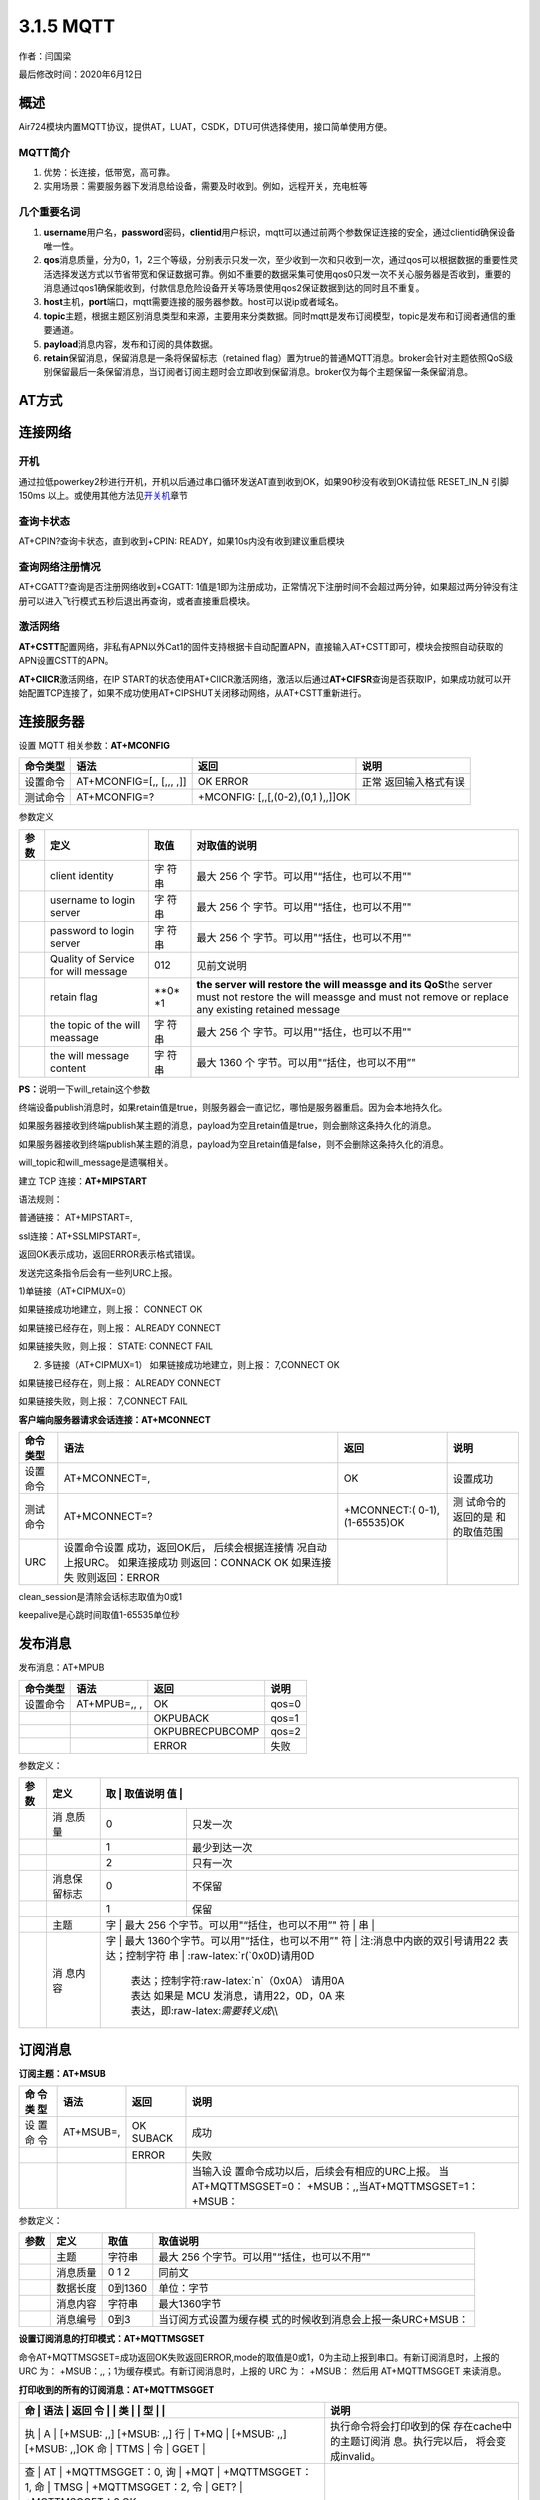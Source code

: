 3.1.5 MQTT
==========

作者：闫国梁

最后修改时间：2020年6月12日

概述
----

Air724模块内置MQTT协议，提供AT，LUAT，CSDK，DTU可供选择使用，接口简单使用方便。

MQTT简介
~~~~~~~~

1. 优势：长连接，低带宽，高可靠。
2. 实用场景：需要服务器下发消息给设备，需要及时收到。例如，远程开关，充电桩等

几个重要名词
~~~~~~~~~~~~

1. **username**\ 用户名，\ **password**\ 密码，\ **clientid**\ 用户标识，mqtt可以通过前两个参数保证连接的安全，通过clientid确保设备唯一性。
2. **qos**\ 消息质量，分为0，1，2三个等级，分别表示只发一次，至少收到一次和只收到一次，通过qos可以根据数据的重要性灵活选择发送方式以节省带宽和保证数据可靠。例如不重要的数据采集可使用qos0只发一次不关心服务器是否收到，重要的消息通过qos1确保能收到，付款信息危险设备开关等场景使用qos2保证数据到达的同时且不重复。
3. **host**\ 主机，\ **port**\ 端口，mqtt需要连接的服务器参数。host可以说ip或者域名。
4. **topic**\ 主题，根据主题区别消息类型和来源，主要用来分类数据。同时mqtt是发布订阅模型，topic是发布和订阅者通信的重要通道。
5. **payload**\ 消息内容，发布和订阅的具体数据。
6. **retain**\ 保留消息，保留消息是一条将保留标志（retained
   flag）置为true的普通MQTT消息。broker会针对主题依照QoS级别保留最后一条保留消息，当订阅者订阅主题时会立即收到保留消息。broker仅为每个主题保留一条保留消息。

AT方式
------

连接网络
--------

开机
~~~~

通过拉低powerkey2秒进行开机，开机以后通过串口循环发送AT直到收到OK，如果90秒没有收到OK请拉低
RESET_IN_N 引脚 150ms
以上。或使用其他方法见\ `开关机 <https://doc.luatos.wiki/wiki/pages/44.html>`__\ 章节

查询卡状态
~~~~~~~~~~

AT+CPIN?查询卡状态，直到收到+CPIN: READY，如果10s内没有收到建议重启模块

查询网络注册情况
~~~~~~~~~~~~~~~~

AT+CGATT?查询是否注册网络收到+CGATT:
1值是1即为注册成功，正常情况下注册时间不会超过两分钟，如果超过两分钟没有注册可以进入飞行模式五秒后退出再查询，或者直接重启模块。

激活网络
~~~~~~~~

**AT+CSTT**\ 配置网络，非私有APN以外Cat1的固件支持根据卡自动配置APN，直接输入AT+CSTT即可，模块会按照自动获取的APN设置CSTT的APN。

**AT+CIICR**\ 激活网络，在IP
START的状态使用AT+CIICR激活网络，激活以后通过\ **AT+CIFSR**\ 查询是否获取IP，如果成功就可以开始配置TCP连接了，如果不成功使用AT+CIPSHUT关闭移动网络，从AT+CSTT重新进行。

连接服务器
----------

设置 MQTT 相关参数：\ **AT+MCONFIG**

+----------+------------------+------------------+------------------+
| 命令类型 | 语法             | 返回             | 说明             |
+==========+==================+==================+==================+
| 设置命令 | AT+MCONFIG=[,,   | OK ERROR         | 正常             |
|          | [,,, ,]]         |                  | 返回输入格式有误 |
+----------+------------------+------------------+------------------+
| 测试命令 | AT+MCONFIG=?     | +MCONFIG:        |                  |
|          |                  | [,,[,(0-2),(0,1  |                  |
|          |                  | ),,]]OK          |                  |
+----------+------------------+------------------+------------------+

参数定义

+-------+-------------------+------+----------------------------------+
| 参数  | 定义              | 取值 | 对取值的说明                     |
+=======+===================+======+==================================+
|       | client identity   | 字   | 最大 256                         |
|       |                   | 符串 | 个                               |
|       |                   |      | 字节。可以用"“括住，也可以不用”" |
+-------+-------------------+------+----------------------------------+
|       | username to login | 字   | 最大 256                         |
|       | server            | 符串 | 个                               |
|       |                   |      | 字节。可以用"“括住，也可以不用”" |
+-------+-------------------+------+----------------------------------+
|       | password to login | 字   | 最大 256                         |
|       | server            | 符串 | 个                               |
|       |                   |      | 字节。可以用"“括住，也可以不用”" |
+-------+-------------------+------+----------------------------------+
|       | Quality of        | 012  | 见前文说明                       |
|       | Service for will  |      |                                  |
|       | message           |      |                                  |
+-------+-------------------+------+----------------------------------+
|       | retain flag       | **0* | **the server will restore the    |
|       |                   | *\ 1 | will meassge and its QoS**\ the  |
|       |                   |      | server must not restore the will |
|       |                   |      | meassge and must not remove or   |
|       |                   |      | replace any existing retained    |
|       |                   |      | message                          |
+-------+-------------------+------+----------------------------------+
|       | the topic of the  | 字   | 最大 256                         |
|       | will meassage     | 符串 | 个                               |
|       |                   |      | 字节。可以用"“括住，也可以不用”" |
+-------+-------------------+------+----------------------------------+
|       | the will message  | 字   | 最大 1360                        |
|       | content           | 符串 | 个                               |
|       |                   |      | 字节。可以用"“括住，也可以不用”" |
+-------+-------------------+------+----------------------------------+

**PS：**\ 说明一下will_retain这个参数

终端设备publish消息时，如果retain值是true，则服务器会一直记忆，哪怕是服务器重启。因为会本地持久化。

如果服务器接收到终端publish某主题的消息，payload为空且retain值是true，则会删除这条持久化的消息。

如果服务器接收到终端publish某主题的消息，payload为空且retain值是false，则不会删除这条持久化的消息。

will_topic和will_message是遗嘱相关。

建立 TCP 连接：\ **AT+MIPSTART**

语法规则：

普通链接： AT+MIPSTART=,

ssl连接：AT+SSLMIPSTART=,

返回OK表示成功，返回ERROR表示格式错误。

发送完这条指令后会有一些列URC上报。

1)单链接（AT+CIPMUX=0）

如果链接成功地建立，则上报： CONNECT OK

如果链接已经存在，则上报： ALREADY CONNECT

如果链接失败，则上报： STATE: CONNECT FAIL

2) 多链接（AT+CIPMUX=1） 如果链接成功地建立，则上报： 7,CONNECT OK

如果链接已经存在，则上报： ALREADY CONNECT

如果链接失败，则上报： 7,CONNECT FAIL

**客户端向服务器请求会话连接：AT+MCONNECT**

+----------+------------------+------------------+------------------+
| 命令类型 | 语法             | 返回             | 说明             |
+==========+==================+==================+==================+
| 设置命令 | AT+MCONNECT=,    | OK               | 设置成功         |
+----------+------------------+------------------+------------------+
| 测试命令 | AT+MCONNECT=?    | +MCONNECT:(      | 测               |
|          |                  | 0-1),(1-65535)OK | 试命令的返回的是 |
|          |                  |                  | 和 的取值范围    |
+----------+------------------+------------------+------------------+
| URC      | 设置命令设置     |                  |                  |
|          | 成功，返回OK后， |                  |                  |
|          | 后续会根据连接情 |                  |                  |
|          | 况自动上报URC。  |                  |                  |
|          | 如果连接成功     |                  |                  |
|          | 则返回：CONNACK  |                  |                  |
|          | OK               |                  |                  |
|          | 如果连接失       |                  |                  |
|          | 败则返回：ERROR  |                  |                  |
+----------+------------------+------------------+------------------+

clean_session是清除会话标志取值为0或1

keepalive是心跳时间取值1-65535单位秒

发布消息
--------

发布消息：AT+MPUB

======== ============ =============== =====
命令类型 语法         返回            说明
======== ============ =============== =====
设置命令 AT+MPUB=,, , OK              qos=0
\                     OKPUBACK        qos=1
\                     OKPUBRECPUBCOMP qos=2
\                     ERROR           失败
======== ============ =============== =====

参数定义：

+------+--------+---+------------------------------------------------+
| 参数 | 定义   | 取 | 取值说明                                      |
|      |        | 值 |                                               |
+======+========+===+================================================+
|      | 消     | 0 | 只发一次                                       |
|      | 息质量 |   |                                                |
+------+--------+---+------------------------------------------------+
|      |        | 1 | 最少到达一次                                   |
+------+--------+---+------------------------------------------------+
|      |        | 2 | 只有一次                                       |
+------+--------+---+------------------------------------------------+
|      | 消息保 | 0 | 不保留                                         |
|      | 留标志 |   |                                                |
+------+--------+---+------------------------------------------------+
|      |        | 1 | 保留                                           |
+------+--------+---+------------------------------------------------+
|      | 主题   | 字 | 最大 256 个字节。可以用"“括住，也可以不用”"   |
|      |        | 符 |                                               |
|      |        | 串 |                                               |
+------+--------+---+------------------------------------------------+
|      | 消     | 字 | 最大 1360个字节。可以用"“括住，也可以不用”"   |
|      | 息内容 | 符 | 注:消息中内嵌的双引号请用\22 表达；控制字符   |
|      |        | 串 | :raw-latex:`\r(`0x0D)请用\0D                  |
|      |        |   | 表达；控制字符:raw-latex:`\n`（0x0A） 请用\0A  |
|      |        |   | 表达 如果是 MCU 发消息，请用\22，\0D，\0A 来   |
|      |        |   | 表达，即:raw-latex:`\需要转义成`\\\\           |
+------+--------+---+------------------------------------------------+

订阅消息
--------

**订阅主题：AT+MSUB**

+----+-------------+--------+-----------------------------------------+
| 命 | 语法        | 返回   | 说明                                    |
| 令 |             |        |                                         |
| 类 |             |        |                                         |
| 型 |             |        |                                         |
+====+=============+========+=========================================+
| 设 | AT+MSUB=,   | OK     | 成功                                    |
| 置 |             | SUBACK |                                         |
| 命 |             |        |                                         |
| 令 |             |        |                                         |
+----+-------------+--------+-----------------------------------------+
|    |             | ERROR  | 失败                                    |
+----+-------------+--------+-----------------------------------------+
|    |             |        | 当输入设                                |
|    |             |        | 置命令成功以后，后续会有相应的URC上报。 |
|    |             |        | 当AT+MQTTMSGSET=0：                     |
|    |             |        | +MSUB：,,当AT+MQTTMSGSET=1： +MSUB：    |
+----+-------------+--------+-----------------------------------------+

参数定义：

+------+----------+---------+---------------------------------------+
| 参数 | 定义     | 取值    | 取值说明                              |
+======+==========+=========+=======================================+
|      | 主题     | 字符串  | 最大 256                              |
|      |          |         | 个字节。可以用"“括住，也可以不用”"    |
+------+----------+---------+---------------------------------------+
|      | 消息质量 | 0 1 2   | 同前文                                |
+------+----------+---------+---------------------------------------+
|      | 数据长度 | 0到1360 | 单位：字节                            |
+------+----------+---------+---------------------------------------+
|      | 消息内容 | 字符串  | 最大1360字节                          |
+------+----------+---------+---------------------------------------+
|      | 消息编号 | 0到3    | 当订阅方式设置为缓存模                |
|      |          |         | 式的时候收到消息会上报一条URC+MSUB：  |
+------+----------+---------+---------------------------------------+

**设置订阅消息的打印模式：AT+MQTTMSGSET**

命令AT+MQTTMSGSET=成功返回OK失败返回ERROR,mode的取值是0或1，0为主动上报到串口。有新订阅消息时，上报的
URC 为： +MSUB：,,；1为缓存模式。有新订阅消息时，上报的 URC 为： +MSUB：
然后用 AT+MQTTMSGGET 来读消息。

**打印收到的所有的订阅消息：AT+MQTTMSGGET**

+---+------+-----------------------------+-----------------------------+
| 命 | 语法 | 返回                       | 说明                        |
| 令 |     |                             |                             |
| 类 |     |                             |                             |
| 型 |     |                             |                             |
+===+======+=============================+=============================+
| 执 | A   | [+MSUB: ,,] [+MSUB: ,,]     | 执行命令将会打印收到的保    |
| 行 | T+MQ | [+MSUB: ,,] [+MSUB: ,,]OK  | 存在cache中的主题订阅消     |
| 命 | TTMS |                            | 息。执行完以后，            |
| 令 | GGET |                            | 将会变成invalid。           |
+---+------+-----------------------------+-----------------------------+
| 查 | AT  | +MQTTMSGGET：0,             |                             |
| 询 | +MQT | +MQTTMSGGET：1,            |                             |
| 命 | TMSG | +MQTTMSGGET：2,            |                             |
| 令 | GET? | +MQTTMSGGET：3,OK          |                             |
+---+------+-----------------------------+-----------------------------+
| 测 | AT+ | OK                          |                             |
| 试 | MQTT |                            |                             |
| 命 | MSGG |                            |                             |
| 令 | ET=? |                            |                             |
+---+------+-----------------------------+-----------------------------+

注意：当
AT+MQTTMSGSET=1，执行命令可以打印订阅消息。一次最多打印4条。如果一次上报多于4条，则打
印最新的4条，最老的那条将被覆盖。

参数定义

==== ======== ======= ===============================================
参数 定义     取值    取值说明
==== ======== ======= ===============================================
\    主题     字符串  最大256字节
\    消息长度 0到1360 字节
\    消息内容 字符串  最大1360字节
\    消息状态 VALID   有数据, AT+MQTTMSGGET 执行模块 可以打印这些消息
\             INVALID 没有数据
==== ======== ======= ===============================================

**MQTT 消息编码格式切换：AT+MQTTMODE**

命令AT+MQTTMODE=，成功返回OK失败返回ERROR,mode的取值是0或1，0为ASCII格式，1为HEX格式。

**查询 MQTT 连接状态：AT+MQTTSTATU**

命令AT+MQTTSTATU，成功返回+MQTTSTATU :OK，失败返回ERROR。

取值说明

== ==============================
值 状态
== ==============================
0  离线
1  已经认证可以发送数据
2  未认证，需要发送 MCONNECT 命令
== ==============================

LUAT方式
--------

luat连接相比AT更为简单，只需要简单的配置即可连接，还可以灵活的对数据进行处理。

需要从官网或者github下载luatask的脚本包，或者使用luatoolsv2会自动下载脚本资源，在工具根目录的:raw-latex:`\resource`\\8910_script中脚本资源会随官网同步更新，具体版本可能和本文不同，不过功能都是一致的。

文档中用到的API接口见wiki的API章节。

.. _连接服务器-1:

连接服务器
----------

MQTT相关接口也都是面向对象的，所以首先要根据api说明创建一个对象

`mqtt.client(clientId, keepAlive, username, password, cleanSession,
will,
version) <https://wiki.openluat.com/doc/luatApi/#mqttclientclientid-keepalive-username-password-cleansession-will-version>`__

创建一个mqtt client实例

-  参数

+------------+--------------------------------------------------------+
| 传入值类型 | 释义                                                   |
+============+========================================================+
| string     | clientId                                               |
+------------+--------------------------------------------------------+
| number     | **可选参数，默认为\ ``300``**\ ，keepAlive             |
|            | 心跳间隔(单位为秒)，默认300秒                          |
+------------+--------------------------------------------------------+
| string     | **可选参数，默认为\ ``""``**\ ，username               |
|            | 用户名，用户名为空配置为""或者nil                      |
+------------+--------------------------------------------------------+
| string     | **可选参数，默认为\ ``""``**\ ，password               |
|            | 密码，密码为空配置为""或者nil                          |
+------------+--------------------------------------------------------+
| number     | **可选参数，默认为\ ``1``**\ ，cleanSession 1/0        |
+------------+--------------------------------------------------------+
| table      | **可选参数，默认为\ ``nil``**\ ，will                  |
|            | 遗嘱参数，格式为{qos=, retain=, topic=, payload=}      |
+------------+--------------------------------------------------------+
| string     | **可选参数，默认为\ ``"3.1.1"``**\ ，version           |
|            | MQTT版本号                                             |
+------------+--------------------------------------------------------+

返回值就是一个示例。

使用\ `mqttc:connect(host, port, transport, cert,
timeout) <https://wiki.openluat.com/doc/luatApi/#mqttcconnecthost-port-transport-cert-timeout>`__\ 连接服务器

-  参数

+---------+------------------------------------------------------------+
| 传入    | 释义                                                       |
| 值类型  |                                                            |
+=========+============================================================+
| string  | host 服务器地址                                            |
+---------+------------------------------------------------------------+
| param   | port string或者number类型，服务器端口                      |
+---------+------------------------------------------------------------+
| string  | **可选参数，默认为\ ``"tcp"``**\ ，transport               |
|         | “tcp”或者“tcp_ssl”                                         |
+---------+------------------------------------------------------------+
| table   | **可选                                                     |
|         | 参数，默认为\ ``nil``**\ ，cert，table或者nil类型，ssl证书 |
|         | ，当transport为“tcp_ssl”时，此参数才有意义。cert格式如下： |
|         | { caCert = “ca.crt”, –CA证书文件(Base64编码                |
|         | X.509格式)，如果存在此                                     |
|         | 参数，则表示客户端会对服务器的证书进行校验；不存在则不校验 |
|         | clientCert = “client.crt”, –客户端证书文件(Base64编码      |
|         | X.509格式)，服务器对客户端的证书进行校验时会用到此参数     |
|         | clientKey = “client.key”, –客户端私钥文件(Base64编码       |
|         | X.509格式) clientPassword = “123456”,                      |
|         | –客户端证书文件密码[可选] }                                |
+---------+------------------------------------------------------------+
| number  | timeout, 链接服务器最长超时时间                            |
+---------+------------------------------------------------------------+

-  返回值

result true表示成功，false或者nil表示失败

订阅主题
--------

**mqttc:subscribe(topic, qos)**

-  参数

+---------+------------------------------------------------------------+
| 传入    | 释义                                                       |
| 值类型  |                                                            |
+=========+============================================================+
| param   | topic，string或者table类型，一个主题                       |
|         | 时为string类型，多个主题时为table类型，主题内容为UTF8编码  |
+---------+------------------------------------------------------------+
| param   | **可选参数，                                               |
|         | 默认为\ ``0``**\ ，qos，number或者nil，topic为一个主题时， |
|         | qos为number类型(0/1/2，默认0)；topic为多个主题时，qos为nil |
+---------+------------------------------------------------------------+

-  返回值

bool true表示成功，false或者nil表示失败

-  例子

::

   mqttc:subscribe("/abc", 0) -- subscribe topic "/abc" with qos = 0
   mqttc:subscribe({["/topic1"] = 0, ["/topic2"] = 1, ["/topic3"] = 2}) -- subscribe multi topic

--------------

**mqttc:unsubscribe(topic)**

取消订阅主题

-  参数

+------------+--------------------------------------------------------+
| 传入值类型 | 释义                                                   |
+============+========================================================+
| param      | topic，string或者table类型，一个主题时为               |
|            | string类型，多个主题时为table类型，主题内容为UTF8编码  |
+------------+--------------------------------------------------------+

-  返回值

bool true表示成功，false或者nil表示失败

-  例子

.. code:: lua

   mqttc:unsubscribe("/abc") -- unsubscribe topic "/abc"
   mqttc:unsubscribe({"/topic1", "/topic2", "/topic3"}) -- unsubscribe multi topic

**mqttc:receive(timeout, msg)**

接收消息

-  参数

+------------+--------------------------------------------------------+
| 传入值类型 | 释义                                                   |
+============+========================================================+
| number     | timeout 接收超时时间，单位毫秒                         |
+------------+--------------------------------------------------------+
| string     | **可选参数，默认为\ ``nil``**\ ，msg                   |
|            | 可选参数，控制socket所在的线程退出recv阻塞状态         |
+------------+--------------------------------------------------------+

-  返回值

result 数据接收结果，true表示成功，false表示失败 data
如果result为true，表示服务器发过来的包；如果result为false，表示错误信息，超时失败时为“timeout”
param msg控制退出时，返回msg的字符串

以demo的demo:raw-latex:`\mqtt`:raw-latex:`\sync`:raw-latex:`\sendInterruptRecv`:raw-latex:`\testMqtt`.lua为例，r就是result当退出原因是服务器下发数据时为true，其他情况均为false，当r是true的时候，data表示参数，当r为false时，data表示退出阻塞的原因，一种是timeout，一种是配置的msg
，当值为msg 的时候，param表示msg携带的参数。

.. code:: lua

    local mqttc = mqtt.client(misc.getImei(), 300, "user", "password")
           while not mqttc:connect(host, port) do sys.wait(2000) end
           if mqttc:subscribe(string.format("/device/%s/req", misc.getImei())) then
               if mqttc:publish(string.format("/device/%s/report", misc.getImei()), "test publish " .. os.time()) then
                   while true do
                       local r, data, param = mqttc:receive(120000, "pub_msg")
                       if r then
                           log.info("这是收到了服务器下发的消息:", data.payload or "nil")
                       elseif data == "pub_msg" then
                           log.info("这是收到了订阅的消息和参数显示:", data, param)
                           mqttc:publish(string.format("/device/%s/resp", misc.getImei()), "response " .. param)
                       elseif data == "timeout" then
                           log.info("这是等待超时主动上报数据的显示!")
                           mqttc:publish(string.format("/device/%s/report", misc.getImei()), "test publish " .. os.time())
                       else
                           -- 网络链接被断开
                           break
                       end
                   end
               end
           end
           mqttc:disconnect()

在连接服务器成功以后，代码进入这个死循环，recv(120000,
“pub_msg”)里的第一个参数表示最长阻塞时间，这个时间的主要作用是用于心跳维持连接，因为timeout退出阻塞的前提是在这个时间内没有发送和接收数据；第二个参数是控制退出的字符串，其原理类似于\ `sys.subscribe(id,
callback) <https://wiki.openluat.com/doc/luatApi/#syssubscribeid-callback>`__\ msg就是id，用于订阅来自其他协程的数据，发送数据的方法就是\ `sys.publish(…) <https://wiki.openluat.com/doc/luatApi/#syspublish>`__\ 触发时rev会退出并携带参数；

.. _发布消息-1:

发布消息
--------

**mqttc:publish(topic, payload, qos, retain)**

发布一条消息

-  参数

+------------+--------------------------------------------------------+
| 传入值类型 | 释义                                                   |
+============+========================================================+
| string     | topic UTF8编码的字符串                                 |
+------------+--------------------------------------------------------+
| string     | payload                                                |
|            | 用户自己                                               |
|            | 控制payload的编码，mqtt.lua不会对payload做任何编码转换 |
+------------+--------------------------------------------------------+
| number     | **可选参数，默认为\ ``0``**\ ，qos 0/1/2, default 0    |
+------------+--------------------------------------------------------+
| number     | **可选参数，默认为\ ``0``**\ ，retain 0或者1           |
+------------+--------------------------------------------------------+

-  返回值

bool 发布成功返回true，失败返回false

-  例子

::

   mqttc = mqtt.client("clientid-123", nil, nil, false)
   mqttc:connect("mqttserver.com", 1883, "tcp")
   mqttc:publish("/topic", "publish from luat mqtt client", 0)

断开连接
--------

**mqttc:disconnect()**

断开与服务器的连接

-  参数

无

-  返回值

nil

-  例子

::

   mqttc = mqtt.client("clientid-123", nil, nil, false)
   mqttc:connect("mqttserver.com", 1883, "tcp")
   process data
   mqttc:disconnect()

CSDK
----

DTU固件
-------

对于只需要使用模块进行透传数据的常见，推荐使用合宙开源的dtu固件，只需要一条指令就可实现网络连接和服务器状态维护，还可使用web配置参数，方便又简单。

`相关教程 <https://www.bilibili.com/video/BV1ot411h7LJ?p=2>`__

SmartDTU
是集成远程物联网控制功能的固件，只需要配置几下就可以实现大部分场景所需要的功能和逻辑，方便传统业务快速联网。手册和固件下载在群文件！
WEB配置：\ `http://dtu.openluat.com <http://dtu.openluat.com/>`__
注意：请用chrome或firefox等兼容浏览器。如果联网请求参数失败，请把ERP账号和IMEI给我添加。SmartDTU是什么：https://doc.luatos.wiki/656/
B站教程：https://www.bilibili.com/video/av41012302
硬件教程：https://www.bilibili.com/video/av45341487
工具教程：https://www.bilibili.com/video/av50453083
Luat开发教程：https://www.bilibili.com/video/av50827315
看懂Luat日志：https://doc.luatos.wiki/400/
源码：https://gitee.com/hotdll/iRTU
